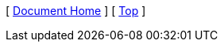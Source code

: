 [ xref:/README.md[Document Home] ]
ifdef::parent-dir[]
[ xref:{parent-dir}/index.adoc[Parent] ]
endif::[]
[ xref:#header[Top] ]